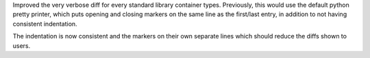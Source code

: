 Improved the very verbose diff for every standard library container types. Previously,
this would use the default python pretty printer, which puts opening and closing
markers on the same line as the first/last entry, in addition to not having
consistent indentation.

The indentation is now consistent and the markers on their own separate lines
which should reduce the diffs shown to users.

